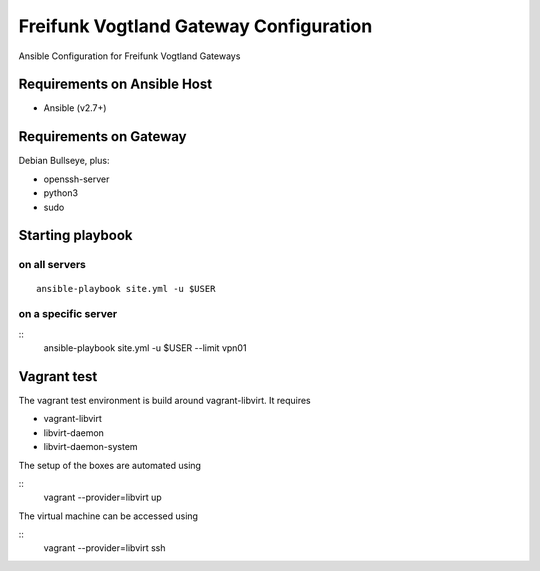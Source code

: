 .. SPDX-License-Identifier: CC0-1.0
.. SPDX-FileCopyrightText: 2017-2019, Sven Eckelmann <sven@narfation.org>

=======================================
Freifunk Vogtland Gateway Configuration
=======================================

Ansible Configuration for Freifunk Vogtland Gateways

Requirements on Ansible Host
============================

* Ansible (v2.7+)

Requirements on Gateway
=======================

Debian Bullseye, plus:

* openssh-server
* python3
* sudo

Starting playbook
=================

on all servers
--------------

::

  ansible-playbook site.yml -u $USER

on a specific server
--------------------

::
  ansible-playbook site.yml -u $USER --limit vpn01

Vagrant test
============

The vagrant test environment is build around vagrant-libvirt. It requires

* vagrant-libvirt
* libvirt-daemon
* libvirt-daemon-system

The setup of the boxes are automated using

::
  vagrant --provider=libvirt up

The virtual machine can be accessed using

::
  vagrant --provider=libvirt ssh
